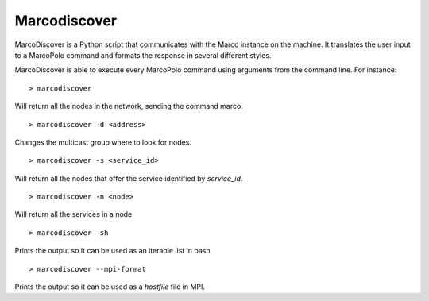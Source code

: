 Marcodiscover
-------------

MarcoDiscover is a Python script that communicates with the Marco instance on the machine. It translates the user input to a MarcoPolo command and formats the response in several different styles.

MarcoDiscover is able to execute every MarcoPolo command using arguments from the command line. For instance::

	> marcodiscover 

Will return all the nodes in the network, sending the command marco.

::

	> marcodiscover -d <address>

Changes the multicast group where to look for nodes.

::

	> marcodiscover -s <service_id>

Will return all the nodes that offer the service identified by `service_id`.

::

	> marcodiscover -n <node>

Will return all the services in a node

::

	> marcodiscover -sh

Prints the output so it can be used as an iterable list in bash

::

	> marcodiscover --mpi-format

Prints the output so it can be used as a `hostfile` file in MPI.


